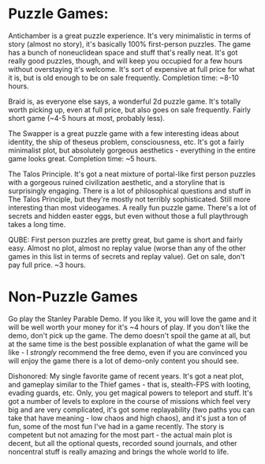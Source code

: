 :PROPERTIES:
:Author: Escapement
:Score: 6
:DateUnix: 1454101064.0
:DateShort: 2016-Jan-30
:END:

* Puzzle Games:
  :PROPERTIES:
  :CUSTOM_ID: puzzle-games
  :END:
Antichamber is a great puzzle experience. It's very minimalistic in terms of story (almost no story), it's basically 100% first-person puzzles. The game has a bunch of noneuclidean space and stuff that's really neat. It's got really good puzzles, though, and will keep you occupied for a few hours without overstaying it's welcome. It's sort of expensive at full price for what it is, but is old enough to be on sale frequently. Completion time: ~8-10 hours.

Braid is, as everyone else says, a wonderful 2d puzzle game. It's totally worth picking up, even at full price, but also goes on sale frequently. Fairly short game (~4-5 hours at most, probably less).

The Swapper is a great puzzle game with a few interesting ideas about identity, the ship of theseus problem, consciousness, etc. It's got a fairly minimalist plot, but absolutely gorgeous aesthetics - everything in the entire game looks great. Completion time: ~5 hours.

The Talos Principle. It's got a neat mixture of portal-like first person puzzles with a gorgeous ruined civilization aesthetic, and a storyline that is surprisingly engaging. There is a lot of philosophical questions and stuff in The Talos Principle, but they're mostly not terribly sophisticated. Still more interesting than most videogames. A really fun puzzle game. There's a lot of secrets and hidden easter eggs, but even without those a full playthrough takes a long time.

QUBE: First person puzzles are pretty great, but game is short and fairly easy. Almost no plot, almost no replay value (worse than any of the other games in this list in terms of secrets and replay value). Get on sale, don't pay full price. ~3 hours.

* Non-Puzzle Games
  :PROPERTIES:
  :CUSTOM_ID: non-puzzle-games
  :END:
Go play the Stanley Parable Demo. If you like it, you will love the game and it will be well worth your money for it's ~4 hours of play. If you don't like the demo, don't pick up the game. The demo doesn't spoil the game at all, but at the same time is the best possible explanation of what the game will be like - I /strongly/ recommend the free demo, even if you are convinced you will enjoy the game there is a lot of demo-only content you should see.

Dishonored: My single favorite game of recent years. It's got a neat plot, and gameplay similar to the Thief games - that is, stealth-FPS with looting, evading guards, etc. Only, you get magical powers to teleport and stuff. It's got a number of levels to explore in the course of missions which feel very big and are very complicated, it's got some replayability (two paths you can take that have meaning - low chaos and high chaos), and it's just a ton of fun, some of the most fun I've had in a game recently. The story is competent but not amazing for the most part - the actual main plot is decent, but all the optional quests, recorded sound journals, and other noncentral stuff is really amazing and brings the whole world to life.